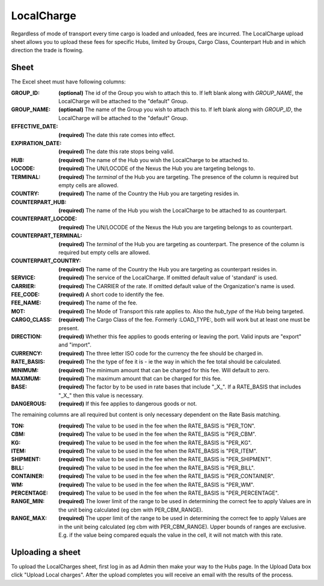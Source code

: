 LocalCharge
===========

Regardless of mode of transport every time cargo is loaded and unloaded, fees are incurred.
The LocalCharge upload sheet allows you to upload these fees for specific Hubs, limited by Groups,
Cargo Class, Counterpart Hub and in which direction the trade is flowing.

Sheet
-----

The Excel sheet must have following columns:

:GROUP_ID:
  **(optional)** The id of the Group you wish to attach this to. If left blank along with `GROUP_NAME`, the LocalCharge will
  be attached to the "default" Group.

:GROUP_NAME:
  **(optional)** The name of the Group you wish to attach this to. If left blank along with `GROUP_ID`, the LocalCharge will
  be attached to the "default" Group.

:EFFECTIVE_DATE:
  **(required)** The date this rate comes into effect.

:EXPIRATION_DATE:
  **(required)** The date this rate stops being valid.

:HUB:
  **(required)** The name of the Hub you wish the LocalCharge to be attached to.

:LOCODE:
  **(required)** The UN/LOCODE of the Nexus the Hub you are targeting belongs to.

:TERMINAL:
  **(required)** The `terminal` of the Hub you are targeting. The presence of the column is required but empty cells are allowed.

:COUNTRY:
  **(required)** The name of the Country the Hub you are targeting resides in.

:COUNTERPART_HUB:
  **(required)** The name of the Hub you wish the LocalCharge to be attached to as counterpart.

:COUNTERPART_LOCODE:
  **(required)** The UN/LOCODE of the Nexus the Hub you are targeting belongs to as counterpart.

:COUNTERPART_TERMINAL:
  **(required)** The `terminal` of the Hub you are targeting as counterpart. The presence of the column is required but empty cells are allowed.

:COUNTERPART_COUNTRY:
  **(required)** The name of the Country the Hub you are targeting as counterpart resides in.

:SERVICE:
  **(required)** The service of the LocalCharge.  If omitted default value of 'standard'  is used.

:CARRIER:
  **(required)** The CARRIER of the rate.  If omitted default value of the Organization's name is used.

:FEE_CODE:
  **(required)** A short code to identify the fee.

:FEE_NAME:
  **(required)** The name of the fee.

:MOT:
  **(required)** The Mode of Transport this rate applies to. Also the `hub_type` of the Hub being targeted.

:CARGO_CLASS:
  **(required)** The Cargo Class of the fee. Formerly :LOAD_TYPE:, both will work but at least one must be present.

:DIRECTION:
  **(required)** Whether this fee applies to goods entering or leaving the port. Valid inputs are "export" and "import".

:CURRENCY:
  **(required)** The three letter ISO code for the currency the fee should be charged in.

:RATE_BASIS:
  **(required)** The the type of fee it is - ie the way in which the fee total should be calculated.

:MINIMUM:
  **(required)** The minimum amount that can be charged for this fee. Will default to zero.

:MAXIMUM:
  **(required)** The maximum amount that can be charged for this fee.

:BASE:
  **(required)** The factor by to be used in rate bases that include "_X_". If a RATE_BASIS that includes "_X_" then this value is necessary.

:DANGEROUS:
  **(required)** If this fee applies to dangerous goods or not.

The remaining columns are all required but content is only necessary dependent on the Rate Basis matching.

:TON:
  **(required)** The value to be used in the fee when the RATE_BASIS is "PER_TON".

:CBM:
  **(required)** The value to be used in the fee when the RATE_BASIS is "PER_CBM".

:KG:
  **(required)** The value to be used in the fee when the RATE_BASIS is "PER_KG".

:ITEM:
  **(required)** The value to be used in the fee when the RATE_BASIS is "PER_ITEM".

:SHIPMENT:
  **(required)** The value to be used in the fee when the RATE_BASIS is "PER_SHIPMENT".

:BILL:
  **(required)** The value to be used in the fee when the RATE_BASIS is "PER_BILL".

:CONTAINER:
  **(required)** The value to be used in the fee when the RATE_BASIS is "PER_CONTAINER".

:WM:
  **(required)** The value to be used in the fee when the RATE_BASIS is "PER_WM".

:PERCENTAGE:
  **(required)** The value to be used in the fee when the RATE_BASIS is "PER_PERCENTAGE".

:RANGE_MIN:
  **(required)** The lower limit of the range to be used in determining the correct fee to apply
  Values are in the unit being calculated (eg cbm with PER_CBM_RANGE).

:RANGE_MAX:
  **(required)** The upper limit of the range to be used in determining the correct fee to apply
  Values are in the unit being calculated (eg cbm with PER_CBM_RANGE).
  Upper bounds of ranges are exclusive. E.g. if the value being compared equals the value in the cell,
  it will not match with this rate.

Uploading a sheet
-----------------

To upload the LocalCharges sheet, first log in as ad Admin then make your way to
the Hubs page. In the Upload Data box click "Upload Local charges". After the
upload completes you will receive an email with the results of the process.
